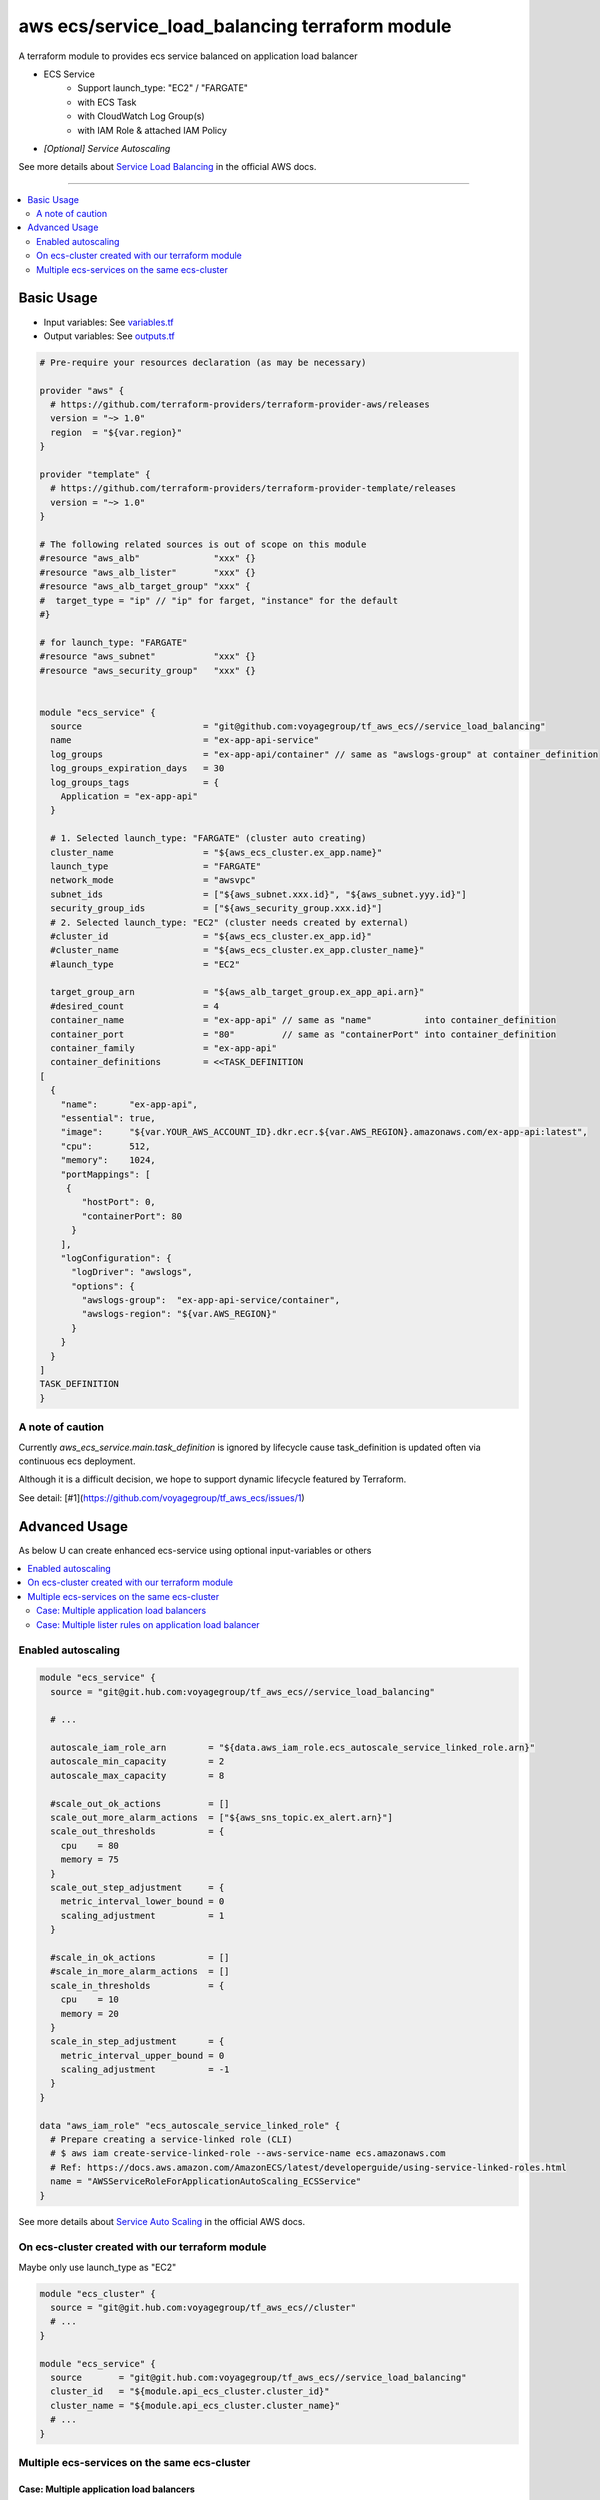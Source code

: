 ===============================================
aws ecs/service_load_balancing terraform module
===============================================

A terraform module to provides ecs service balanced on application load balancer

* ECS Service
   * Support launch_type: "EC2" / "FARGATE"
   * with ECS Task
   * with CloudWatch Log Group(s)
   * with IAM Role & attached IAM Policy
* *[Optional] Service Autoscaling*

See more details about `Service Load Balancing`_ in the official AWS docs.

.. _Service Load Balancing: http://docs.aws.amazon.com/AmazonECS/latest/developerguide/service-load-balancing.html

----

.. contents::
   :local:
   :depth: 2

Basic Usage
===========

* Input  variables: See `variables.tf <variables.tf>`_
* Output variables: See `outputs.tf <outputs.tf>`_

.. code:: hcl

   # Pre-require your resources declaration (as may be necessary)

   provider "aws" {
     # https://github.com/terraform-providers/terraform-provider-aws/releases
     version = "~> 1.0"
     region  = "${var.region}"
   }

   provider "template" {
     # https://github.com/terraform-providers/terraform-provider-template/releases
     version = "~> 1.0"
   }

   # The following related sources is out of scope on this module
   #resource "aws_alb"              "xxx" {}
   #resource "aws_alb_lister"       "xxx" {}
   #resource "aws_alb_target_group" "xxx" {
   #  target_type = "ip" // "ip" for farget, "instance" for the default
   #}

   # for launch_type: "FARGATE"
   #resource "aws_subnet"           "xxx" {}
   #resource "aws_security_group"   "xxx" {}


   module "ecs_service" {
     source                       = "git@github.com:voyagegroup/tf_aws_ecs//service_load_balancing"
     name                         = "ex-app-api-service"
     log_groups                   = "ex-app-api/container" // same as "awslogs-group" at container_definition
     log_groups_expiration_days   = 30
     log_groups_tags              = {
       Application = "ex-app-api"
     }

     # 1. Selected launch_type: "FARGATE" (cluster auto creating)
     cluster_name                 = "${aws_ecs_cluster.ex_app.name}"
     launch_type                  = "FARGATE"
     network_mode                 = "awsvpc"
     subnet_ids                   = ["${aws_subnet.xxx.id}", "${aws_subnet.yyy.id}"]
     security_group_ids           = ["${aws_security_group.xxx.id}"]
     # 2. Selected launch_type: "EC2" (cluster needs created by external)
     #cluster_id                  = "${aws_ecs_cluster.ex_app.id}"
     #cluster_name                = "${aws_ecs_cluster.ex_app.cluster_name}"
     #launch_type                 = "EC2"

     target_group_arn             = "${aws_alb_target_group.ex_app_api.arn}"
     #desired_count               = 4
     container_name               = "ex-app-api" // same as "name"          into container_definition
     container_port               = "80"         // same as "containerPort" into container_definition
     container_family             = "ex-app-api"
     container_definitions        = <<TASK_DEFINITION
   [
     {
       "name":      "ex-app-api",
       "essential": true,
       "image":     "${var.YOUR_AWS_ACCOUNT_ID}.dkr.ecr.${var.AWS_REGION}.amazonaws.com/ex-app-api:latest",
       "cpu":       512,
       "memory":    1024,
       "portMappings": [
        {
           "hostPort": 0,
           "containerPort": 80
         }
       ],
       "logConfiguration": {
         "logDriver": "awslogs",
         "options": {
           "awslogs-group":  "ex-app-api-service/container",
           "awslogs-region": "${var.AWS_REGION}"
         }
       }
     }
   ]
   TASK_DEFINITION
   }


A note of caution
-----------------

Currently `aws_ecs_service.main.task_definition` is ignored by lifecycle
cause task_definition is updated often via continuous ecs deployment.

Although it is a difficult decision, we hope to support dynamic lifecycle
featured by Terraform.

See detail: [#1](https://github.com/voyagegroup/tf_aws_ecs/issues/1)


Advanced Usage
==============

As below U can create enhanced ecs-service using optional input-variables or others

.. contents::
   :local:


Enabled autoscaling
-------------------

.. code:: hcl

   module "ecs_service" {
     source = "git@git.hub.com:voyagegroup/tf_aws_ecs//service_load_balancing"

     # ...

     autoscale_iam_role_arn        = "${data.aws_iam_role.ecs_autoscale_service_linked_role.arn}"
     autoscale_min_capacity        = 2
     autoscale_max_capacity        = 8

     #scale_out_ok_actions         = []
     scale_out_more_alarm_actions  = ["${aws_sns_topic.ex_alert.arn}"]
     scale_out_thresholds          = {
       cpu    = 80
       memory = 75
     }
     scale_out_step_adjustment     = {
       metric_interval_lower_bound = 0
       scaling_adjustment          = 1
     }

     #scale_in_ok_actions          = []
     #scale_in_more_alarm_actions  = []
     scale_in_thresholds           = {
       cpu    = 10
       memory = 20
     }
     scale_in_step_adjustment      = {
       metric_interval_upper_bound = 0
       scaling_adjustment          = -1
     }
   }

   data "aws_iam_role" "ecs_autoscale_service_linked_role" {
     # Prepare creating a service-linked role (CLI)
     # $ aws iam create-service-linked-role --aws-service-name ecs.amazonaws.com
     # Ref: https://docs.aws.amazon.com/AmazonECS/latest/developerguide/using-service-linked-roles.html
     name = "AWSServiceRoleForApplicationAutoScaling_ECSService"
   }

See more details about `Service Auto Scaling`_ in the official AWS docs.

.. _Service Auto Scaling: http://docs.aws.amazon.com/AmazonECS/latest/developerguide/service-auto-scaling.html


On ecs-cluster created with our terraform module
------------------------------------------------

Maybe only use launch_type as "EC2"

.. code:: hcl

   module "ecs_cluster" {
     source = "git@git.hub.com:voyagegroup/tf_aws_ecs//cluster"
     # ...
   }

   module "ecs_service" {
     source       = "git@git.hub.com:voyagegroup/tf_aws_ecs//service_load_balancing"
     cluster_id   = "${module.api_ecs_cluster.cluster_id}"
     cluster_name = "${module.api_ecs_cluster.cluster_name}"
     # ...
   }


Multiple ecs-services on the same ecs-cluster
---------------------------------------------


Case: Multiple application load balancers
^^^^^^^^^^^^^^^^^^^^^^^^^^^^^^^^^^^^^^^^^^

.. code:: hcl

   # Creating alb
   #resource "aws_alb" "api" {}
   #resource "aws_alb_listner" "api" {}
   #resource "aws_alb_target_group" "api" {}

   # Creating alb(-internal)
   #resource "aws_alb" "api_internal" {
   #  internal = true
   #}
   #resource "aws_alb_listner" "api_internal" {}
   #resource "aws_alb_target_group" "api_internal" {}

   module "ecs_cluster" {
     source = "git@git.hub.com:voyagegroup/tf_aws_ecs//cluster"
     # ...
   }

   module "api_ecs_service" {
     source                       = "git@github.com:voyagegroup/tf_aws_ecs//service_load_balancing"
     name                         = "api"
     cluser_id                    = "${module.ecs_cluster.cluster_id}"
     cluster_name                 = "${module.ecs_cluster.cluster_name}"
     target_group_arn             = "${aws_alb_target_group.api.arn}"
     # ...
   }

   module "api_internal_ecs_service" {
     source                       = "git@github.com:voyagegroup/tf_aws_ecs//service_load_balancing"
     name                         = "api_internal"
     cluser_id                    = "${module.ecs_cluster.cluster_id}"
     cluster_name                 = "${module.ecs_cluster.cluster_name}"
     target_group_arn             = "${aws_alb_target_group.api_internal.arn}"
     # ...
   }


Case: Multiple lister rules on application load balancer
^^^^^^^^^^^^^^^^^^^^^^^^^^^^^^^^^^^^^^^^^^^^^^^^^^^^^^^^

.. code:: hcl

   resource "aws_alb" "api" {
     # ...
   }

   resource "aws_alb_listener" "api" {
     # ...

     "default_action" {
       target_group_arn = "${aws_alb_target_group.api.arn}"
       type             = "forward"
     }
   }

   resource "aws_alb_target_group" "api" {
     # ...
   }

   resource "aws_alb_listener_rule" "api_canary" {
     listener_arn = "${aws_alb_listener.api.arn}"
     priority     = 99

     action {
       type             = "forward"
       target_group_arn = "${aws_alb_target_group.api_canary.arn}"
     }

     condition {
       field  = "host-header"
       values = ["test.*"]
     }
   }

   resource "aws_alb_target_group" "api_canary" {
     # ...
   }

   module "ecs_cluster" {
     source = "git@git.hub.com:voyagegroup/tf_aws_ecs//cluster"
     # ...
   }

   module "api_ecs_service" {
     source                       = "git@github.com:voyagegroup/tf_aws_ecs//service_load_balancing"
     name                         = "api"
     cluser_id                    = "${module.ecs_cluster.cluster_id}"
     cluster_name                 = "${module.ecs_cluster.cluster_name}"
     target_group_arn             = "${aws_alb_target_group.api.arn}"
     # ...
   }

   module "api_canary_ecs_service" {
     source                       = "git@github.com:voyagegroup/tf_aws_ecs//service_load_balancing"
     name                         = "api_canary"
     cluser_id                    = "${module.ecs_cluster.cluster_id}"
     cluster_name                 = "${module.ecs_cluster.cluster_name}"
     target_group_arn             = "${aws_alb_target_group.api_canary.arn}"
     # ...
   }
